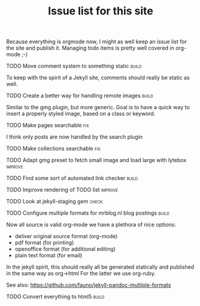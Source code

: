 #+TITLE: Issue list for this site
#+LAYOUT: page
#+OPTIONS: todo:t

Because everything is orgmode now, I might as well keep an issue list
for the site and publish it. Managing todo items is pretty well
covered in org-mode ;-)

**** TODO Move comment system to something static						       :build:
     :PROPERTIES:
     :CREATED:  [2015-03-19 do 14:58]
     :END:
     To keep with the spirit of a Jekyll site, comments should really be
     static as well.
**** TODO Create a better way for handling remote images					       :build:
     :PROPERTIES:
     :CREATED:  [2015-03-19 do 15:23]
     :END:

     Similar to the gmg plugin, but more generic. Goal is to have a
     quick way to insert a properly styled image, based on a class or keyword.
**** TODO Make pages searchable										 :fix:
     :PROPERTIES:
     :CREATED:  [2015-03-19 do 15:27]
     :END:
     I think only posts are now handled by the search plugin
**** TODO Make collections searchable									 :fix:
     :PROPERTIES:
     :CREATED:  [2015-03-19 do 15:28]
     :END:
**** TODO Adapt gmg preset to fetch small image and load large with lytebox			     :improve:
     :PROPERTIES:
     :CREATED:  [2015-03-20 vr 16:12]
     :END:
**** TODO Find some sort of automated link checker						       :build:
     :PROPERTIES:
     :CREATED:  [2015-03-20 vr 16:13]
     :END:
**** TODO Improve rendering of TODO list							     :improve:
     :PROPERTIES:
     :CREATED:  [2015-03-21 za 12:25]
     :END:
**** TODO Look at jekyll-staging gem								       :check:
     :PROPERTIES:
     :CREATED:  [2015-03-22 zo 19:13]
     :END:
**** TODO Configure multiple formats for mrblog.nl blog postings				       :build:
     :PROPERTIES:
     :CREATED:  [2015-03-18 wo 09:58]
     :END:

     Now all source is valid org-mode we have a plethora of nice options:
     - deliver original source format (org-mode)
     - pdf format        (for printing)
     - openoffice format (for additional editing)
     - plain text format (for email)

     In the jekyll spirit, this should really all be generated statically
     and published in the same way as org->html For the latter we use
     org-ruby.

     See also: https://github.com/fauno/jekyll-pandoc-multiple-formats
**** TODO Convert everything to html5								       :build:
     :PROPERTIES:
     :CREATED:  [2015-03-26 do 18:51]
     :END:
